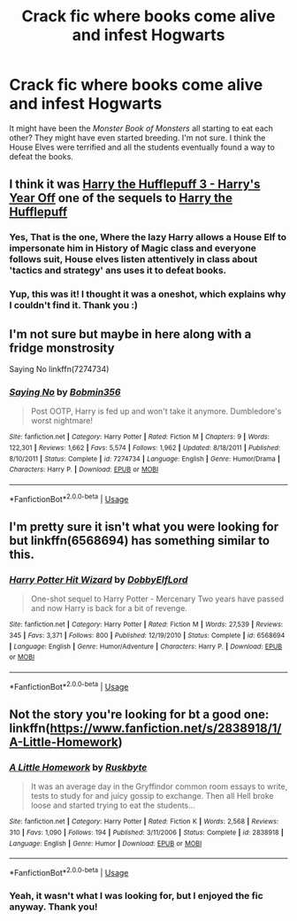 #+TITLE: Crack fic where books come alive and infest Hogwarts

* Crack fic where books come alive and infest Hogwarts
:PROPERTIES:
:Author: kyella14
:Score: 2
:DateUnix: 1533476577.0
:DateShort: 2018-Aug-05
:FlairText: Fic Search
:END:
It might have been the /Monster Book of Monsters/ all starting to eat each other? They might have even started breeding. I'm not sure. I think the House Elves were terrified and all the students eventually found a way to defeat the books.


** I think it was [[https://m.fanfiction.net/s/10843543/1/Harry-the-Hufflepuff-3-Harry-s-Year-off][Harry the Hufflepuff 3 - Harry's Year Off]] one of the sequels to [[https://m.fanfiction.net/s/6466185/1/Harry-the-Hufflepuff][Harry the Hufflepuff]]
:PROPERTIES:
:Author: TheKnockingThrush
:Score: 6
:DateUnix: 1533492275.0
:DateShort: 2018-Aug-05
:END:

*** Yes, That is the one, Where the lazy Harry allows a House Elf to impersonate him in History of Magic class and everyone follows suit, House elves listen attentively in class about 'tactics and strategy' ans uses it to defeat books.
:PROPERTIES:
:Author: kenchak
:Score: 3
:DateUnix: 1533513979.0
:DateShort: 2018-Aug-06
:END:


*** Yup, this was it! I thought it was a oneshot, which explains why I couldn't find it. Thank you :)
:PROPERTIES:
:Author: kyella14
:Score: 1
:DateUnix: 1533514607.0
:DateShort: 2018-Aug-06
:END:


** I'm not sure but maybe in here along with a fridge monstrosity

Saying No linkffn(7274734)
:PROPERTIES:
:Author: MoleOfWar
:Score: 4
:DateUnix: 1533478458.0
:DateShort: 2018-Aug-05
:END:

*** [[https://www.fanfiction.net/s/7274734/1/][*/Saying No/*]] by [[https://www.fanfiction.net/u/777540/Bobmin356][/Bobmin356/]]

#+begin_quote
  Post OOTP, Harry is fed up and won't take it anymore. Dumbledore's worst nightmare!
#+end_quote

^{/Site/:} ^{fanfiction.net} ^{*|*} ^{/Category/:} ^{Harry} ^{Potter} ^{*|*} ^{/Rated/:} ^{Fiction} ^{M} ^{*|*} ^{/Chapters/:} ^{9} ^{*|*} ^{/Words/:} ^{122,301} ^{*|*} ^{/Reviews/:} ^{1,662} ^{*|*} ^{/Favs/:} ^{5,574} ^{*|*} ^{/Follows/:} ^{1,962} ^{*|*} ^{/Updated/:} ^{8/18/2011} ^{*|*} ^{/Published/:} ^{8/10/2011} ^{*|*} ^{/Status/:} ^{Complete} ^{*|*} ^{/id/:} ^{7274734} ^{*|*} ^{/Language/:} ^{English} ^{*|*} ^{/Genre/:} ^{Humor/Drama} ^{*|*} ^{/Characters/:} ^{Harry} ^{P.} ^{*|*} ^{/Download/:} ^{[[http://www.ff2ebook.com/old/ffn-bot/index.php?id=7274734&source=ff&filetype=epub][EPUB]]} ^{or} ^{[[http://www.ff2ebook.com/old/ffn-bot/index.php?id=7274734&source=ff&filetype=mobi][MOBI]]}

--------------

*FanfictionBot*^{2.0.0-beta} | [[https://github.com/tusing/reddit-ffn-bot/wiki/Usage][Usage]]
:PROPERTIES:
:Author: FanfictionBot
:Score: 1
:DateUnix: 1533478471.0
:DateShort: 2018-Aug-05
:END:


** I'm pretty sure it isn't what you were looking for but linkffn(6568694) has something similar to this.
:PROPERTIES:
:Author: AskMeAboutKtizo
:Score: 3
:DateUnix: 1533495305.0
:DateShort: 2018-Aug-05
:END:

*** [[https://www.fanfiction.net/s/6568694/1/][*/Harry Potter Hit Wizard/*]] by [[https://www.fanfiction.net/u/1077111/DobbyElfLord][/DobbyElfLord/]]

#+begin_quote
  One-shot sequel to Harry Potter - Mercenary Two years have passed and now Harry is back for a bit of revenge.
#+end_quote

^{/Site/:} ^{fanfiction.net} ^{*|*} ^{/Category/:} ^{Harry} ^{Potter} ^{*|*} ^{/Rated/:} ^{Fiction} ^{M} ^{*|*} ^{/Words/:} ^{27,539} ^{*|*} ^{/Reviews/:} ^{345} ^{*|*} ^{/Favs/:} ^{3,371} ^{*|*} ^{/Follows/:} ^{800} ^{*|*} ^{/Published/:} ^{12/19/2010} ^{*|*} ^{/Status/:} ^{Complete} ^{*|*} ^{/id/:} ^{6568694} ^{*|*} ^{/Language/:} ^{English} ^{*|*} ^{/Genre/:} ^{Humor/Adventure} ^{*|*} ^{/Characters/:} ^{Harry} ^{P.} ^{*|*} ^{/Download/:} ^{[[http://www.ff2ebook.com/old/ffn-bot/index.php?id=6568694&source=ff&filetype=epub][EPUB]]} ^{or} ^{[[http://www.ff2ebook.com/old/ffn-bot/index.php?id=6568694&source=ff&filetype=mobi][MOBI]]}

--------------

*FanfictionBot*^{2.0.0-beta} | [[https://github.com/tusing/reddit-ffn-bot/wiki/Usage][Usage]]
:PROPERTIES:
:Author: FanfictionBot
:Score: 1
:DateUnix: 1533495321.0
:DateShort: 2018-Aug-05
:END:


** Not the story you're looking for bt a good one: linkffn([[https://www.fanfiction.net/s/2838918/1/A-Little-Homework]])
:PROPERTIES:
:Author: viol8er
:Score: 2
:DateUnix: 1533492441.0
:DateShort: 2018-Aug-05
:END:

*** [[https://www.fanfiction.net/s/2838918/1/][*/A Little Homework/*]] by [[https://www.fanfiction.net/u/226550/Ruskbyte][/Ruskbyte/]]

#+begin_quote
  It was an average day in the Gryffindor common room essays to write, tests to study for and juicy gossip to exchange. Then all Hell broke loose and started trying to eat the students...
#+end_quote

^{/Site/:} ^{fanfiction.net} ^{*|*} ^{/Category/:} ^{Harry} ^{Potter} ^{*|*} ^{/Rated/:} ^{Fiction} ^{K} ^{*|*} ^{/Words/:} ^{2,568} ^{*|*} ^{/Reviews/:} ^{310} ^{*|*} ^{/Favs/:} ^{1,090} ^{*|*} ^{/Follows/:} ^{194} ^{*|*} ^{/Published/:} ^{3/11/2006} ^{*|*} ^{/Status/:} ^{Complete} ^{*|*} ^{/id/:} ^{2838918} ^{*|*} ^{/Language/:} ^{English} ^{*|*} ^{/Genre/:} ^{Humor} ^{*|*} ^{/Download/:} ^{[[http://www.ff2ebook.com/old/ffn-bot/index.php?id=2838918&source=ff&filetype=epub][EPUB]]} ^{or} ^{[[http://www.ff2ebook.com/old/ffn-bot/index.php?id=2838918&source=ff&filetype=mobi][MOBI]]}

--------------

*FanfictionBot*^{2.0.0-beta} | [[https://github.com/tusing/reddit-ffn-bot/wiki/Usage][Usage]]
:PROPERTIES:
:Author: FanfictionBot
:Score: 1
:DateUnix: 1533492453.0
:DateShort: 2018-Aug-05
:END:


*** Yeah, it wasn't what I was looking for, but I enjoyed the fic anyway. Thank you!
:PROPERTIES:
:Author: kyella14
:Score: 1
:DateUnix: 1533514632.0
:DateShort: 2018-Aug-06
:END:
